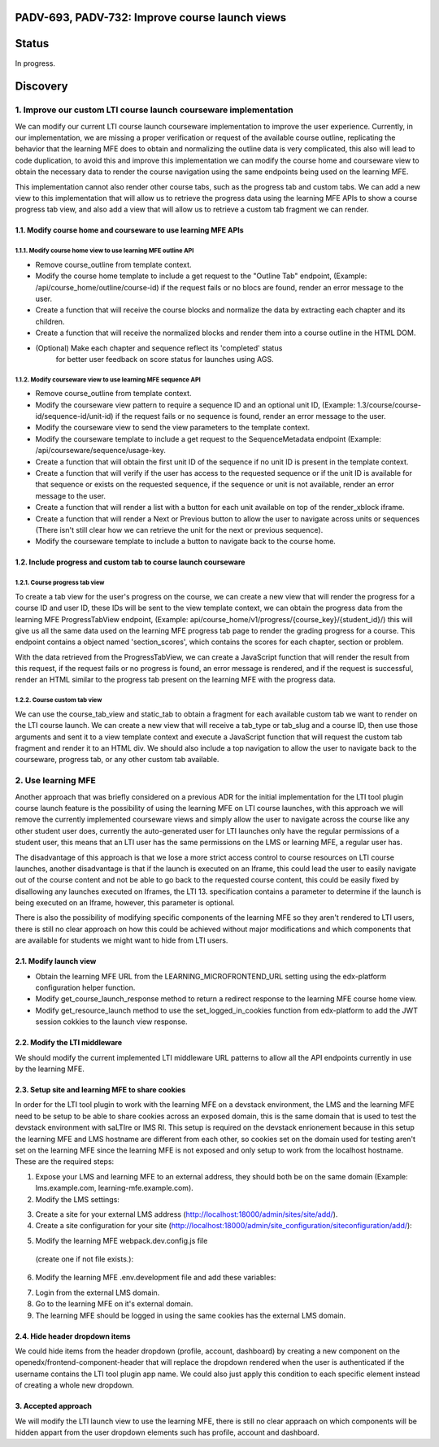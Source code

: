 ###############################################
PADV-693, PADV-732: Improve course launch views
###############################################

######
Status
######

In progress.

#########
Discovery
#########

*****************************************************************
1. Improve our custom LTI course launch courseware implementation
*****************************************************************

We can modify our current LTI course launch courseware implementation
to improve the user experience. Currently, in our implementation, we are
missing a proper verification or request  of the available course
outline, replicating the behavior that the learning MFE does to
obtain and normalizing the outline data is very complicated, this also
will lead to code duplication, to avoid this and improve this
implementation we can modify the course home and courseware view
to obtain the necessary data to render the course navigation using
the same endpoints being used on the learning MFE.

This implementation cannot also render other course tabs,
such as the progress tab and custom tabs. We can add a new view to this
implementation that will allow us to retrieve the progress data using
the learning MFE APIs to show a course progress tab view, and also
add a view that will allow us to retrieve a custom tab fragment we
can render.

1.1. Modify course home and courseware to use learning MFE APIs
=============================================================

1.1.1. Modify course home view to use learning MFE outline API
------------------------------------------------------------

- Remove course_outline from template context.
- Modify the course home template to include a get request to the
  "Outline Tab" endpoint, (Example: /api/course_home/outline/course-id)
  if the request fails or no blocs are found, render an error
  message to the user.
- Create a function that will receive the course blocks and normalize the data
  by extracting each chapter and its children.
- Create a function that will receive the normalized blocks and render them
  into a course outline in the HTML DOM.
- (Optional) Make each chapter and sequence reflect its 'completed' status
   for better user feedback on score status for launches using AGS.

1.1.2. Modify courseware view to use learning MFE sequence API
-----------------------------------------------------------

- Remove course_outline from template context.
- Modify the courseware view pattern to require a sequence ID and an
  optional unit ID, (Example: 1.3/course/course-id/sequence-id/unit-id)
  if the request fails or no sequence is found, render an error
  message to the user.
- Modify the courseware view to send the view parameters
  to the template context.
- Modify the courseware template to include a get request to the
  SequenceMetadata endpoint (Example: /api/courseware/sequence/usage-key.
- Create a function that will obtain the first unit ID of the sequence if no
  unit ID is present in the template context.
- Create a function that will verify if the user has access to the requested
  sequence or if the unit ID is available for that sequence or exists on the
  requested sequence, if the sequence or unit is not available, render an error
  message to the user.
- Create a function that will render a list with a button for each unit
  available on top of the render_xblock iframe.
- Create a function that will render a Next or Previous button to allow the
  user to navigate across units or sequences (There isn't still clear
  how we can retrieve the unit for the next or previous sequence).
- Modify the courseware template to include a button to navigate back to the
  course home.

1.2. Include progress and custom tab to course launch courseware
==============================================================

1.2.1. Course progress tab view
-------------------------------

To create a tab view for the user's progress on the course,
we can create a new view that will render the progress for a course ID
and user ID, these IDs will be sent to the view template context,
we can obtain the progress data from the learning MFE ProgressTabView
endpoint, (Example: api/course_home/v1/progress/{course_key}/{student_id}/)
this will give us all the same data used on the learning MFE progress
tab page to render the grading progress for a course. This endpoint contains
a object named 'section_scores', which contains the scores for each chapter,
section or problem.

With the data retrieved from the ProgressTabView, we can create a JavaScript
function that will render the result from this request, if the request fails
or no progress is found, an error message is rendered, and if the request is
successful, render an HTML similar to the progress tab present on the
learning MFE with the progress data.

1.2.2. Course custom tab view
-----------------------------

We can use the course_tab_view and static_tab to obtain a fragment for each
available custom tab we want to render on the LTI course launch. We can create
a new view that will receive a tab_type or tab_slug and a course ID, then use
those arguments and sent it to a view template context and execute a
JavaScript function that will request the custom tab fragment and render it
to an HTML div. We should also include a top navigation to allow the user to
navigate back to the courseware, progress tab, or any other custom tab
available.


*******************
2. Use learning MFE
*******************

Another approach that was briefly considered on a previous ADR for the initial
implementation for the LTI tool plugin course launch feature is the
possibility of using the learning MFE on LTI course launches, with this
approach we will remove the currently implemented courseware views and simply
allow the user to navigate across the course like any other student user does,
currently the auto-generated user for LTI launches only have the regular
permissions of a student user, this means that an LTI user has the same
permissions on the LMS or learning MFE, a regular user has.

The disadvantage of this approach is that we lose a more strict access control
to course resources on LTI course launches, another disadvantage is that if the
launch is executed on an Iframe, this could lead the user to easily navigate
out of the course content and not be able to go back to the requested course
content, this could be easily fixed by disallowing any launches executed on
Iframes, the LTI 13. specification contains a parameter to determine if the
launch is being executed on an Iframe, however, this parameter is optional.

There is also the possibility of modifying specific components of the learning
MFE so they aren't rendered to LTI users, there is still no clear approach on
how this could be achieved without major modifications and which components
that are available for students we might want to hide from LTI users.

2.1. Modify launch view
=======================

- Obtain the learning MFE URL from the LEARNING_MICROFRONTEND_URL setting
  using the edx-platform configuration helper function.
- Modify get_course_launch_response method to return a redirect response
  to the learning MFE course home view.
- Modify get_resource_launch method to use the set_logged_in_cookies function
  from edx-platform to add the JWT session cokkies to the launch view response.

2.2. Modify the LTI middleware
==============================

We should modify the current implemented LTI middleware URL patterns to allow
all the API endpoints currently in use by the learning MFE.

2.3. Setup site and learning MFE to share cookies
=================================================

In order for the LTI tool plugin to work with the learning MFE on a devstack
environment, the LMS and the learning MFE need to be setup to be able to share
cookies across an exposed domain, this is the same domain that is used to test
the devstack environment with saLTIre or IMS RI. This setup is required on the
devstack enrionement because in this setup the learning MFE and LMS hostname
are different from each other, so cookies set on the domain used for testing
aren't set on the learning MFE since the learning MFE is not exposed and only
setup to work from the localhost hostname. These are the required steps:

1. Expose your LMS and learning MFE to an external address, they should both
   be on the same domain (Example: lms.example.com, learning-mfe.example.com).
2. Modify the LMS settings:

.. code-block:: python
    # Cookies settings.
    SHARED_COOKIE_DOMAIN = ".example.com"

    # MFE config API settings.
    ENABLE_MFE_CONFIG_API = True
    MFE_CONFIG_API_CACHE_TIMEOUT = 0

3. Create a site for your external LMS address
   (http://localhost:18000/admin/sites/site/add/).

4. Create a site configuration for your site
   (http://localhost:18000/admin/site_configuration/siteconfiguration/add/):

.. code-block:: javascript
    {
        "SESSION_COOKIE_DOMAIN": ".example.com",
        "LEARNING_MICROFRONTEND_URL": "https://learning-mfe.example.com",
        "MFE_CONFIG": {
            "LMS_BASE_URL": "https://lms,example.com",
            "LOGIN_URL": "https://lms,example.com/login",
            "LOGOUT_URL": "https://lms,example.com/logout",
            "MARKETING_SITE_BASE_URL": "https://lms,example.com",
            "BASE_URL": "lms,example.com",
            "LEARNING_BASE_URL": "https://learning-mfe.example.com",
            "REFRESH_ACCESS_TOKEN_ENDPOINT": "https://lms.example.com/login_refresh"
        }
    }

5. Modify the learning MFE webpack.dev.config.js file
  (create one if not file exists.):

.. code-block:: javascript
    const path = require('path');
    const { createConfig } = require('@edx/frontend-build');

    const config = createConfig('webpack-dev', {
        devServer: {
          allowedHosts: 'all',
        },
    });

    config.resolve.modules = [
      path.resolve(__dirname, './src'),
      'node_modules',
    ];

    module.exports = config;

6. Modify the learning MFE .env.development file and add these variables:

.. code-block:: bash
    APP_ID='learning'
    MFE_CONFIG_API_URL='https://lms.example.com/api/mfe_config/v1'

7. Login from the external LMS domain.
8. Go to the learning MFE on it's external domain.
9. The learning MFE should be logged in using the same cookies has the
   external LMS domain.

2.4. Hide header dropdown items
===============================

We could hide items from the header dropdown (profile, account, dashboard) by
creating a new component on the openedx/frontend-component-header that will
replace the dropdown rendered when the user is authenticated if the username
contains the LTI tool plugin app name. We could also just apply this condition
to each specific element instead of creating a whole new dropdown.

3. Accepted approach
====================

We will modify the LTI launch view to use the learning MFE, there is still
no clear appraach on which components will be hidden appart from the user
dropdown elements such has profile, account and dashboard.
